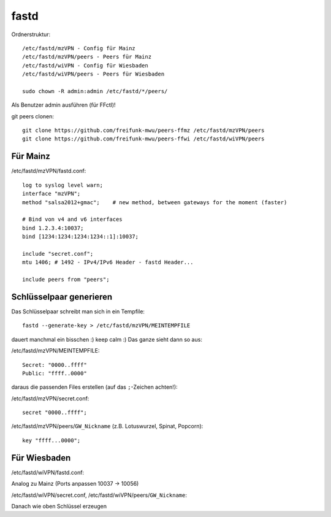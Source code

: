 .. _fastd:

fastd
=====

Ordnerstruktur::

    /etc/fastd/mzVPN - Config für Mainz
    /etc/fastd/mzVPN/peers - Peers für Mainz
    /etc/fastd/wiVPN - Config für Wiesbaden
    /etc/fastd/wiVPN/peers - Peers für Wiesbaden

    sudo chown -R admin:admin /etc/fastd/*/peers/

Als Benutzer admin ausführen (für FFctl)!

git peers clonen::

    git clone https://github.com/freifunk-mwu/peers-ffmz /etc/fastd/mzVPN/peers
    git clone https://github.com/freifunk-mwu/peers-ffwi /etc/fastd/wiVPN/peers


Für Mainz
---------

/etc/fastd/mzVPN/fastd.conf::

    log to syslog level warn;
    interface "mzVPN";
    method "salsa2012+gmac";    # new method, between gateways for the moment (faster)

    # Bind von v4 and v6 interfaces
    bind 1.2.3.4:10037;
    bind [1234:1234:1234:1234::1]:10037;

    include "secret.conf";
    mtu 1406; # 1492 - IPv4/IPv6 Header - fastd Header...

    include peers from "peers";

.. _fastd_key:

Schlüsselpaar generieren
------------------------

Das Schlüsselpaar schreibt man sich in ein Tempfile::

     fastd --generate-key > /etc/fastd/mzVPN/MEINTEMPFILE

dauert manchmal ein bisschen :) keep calm :)
Das ganze sieht dann so aus:

/etc/fastd/mzVPN/MEINTEMPFILE::

    Secret: "0000..ffff"
    Public: "ffff..0000"

daraus die passenden Files erstellen (auf das ``;``-Zeichen achten!):

/etc/fastd/mzVPN/secret.conf::

    secret "0000..ffff";

/etc/fastd/mzVPN/peers/``GW_Nickname`` (z.B. Lotuswurzel, Spinat, Popcorn)::

    key "ffff...0000";

Für Wiesbaden
-------------

/etc/fastd/wiVPN/fastd.conf:

Analog zu Mainz (Ports anpassen 10037 -> 10056)

/etc/fastd/wiVPN/secret.conf,
/etc/fastd/wiVPN/peers/``GW_Nickname``:

Danach wie oben Schlüssel erzeugen
